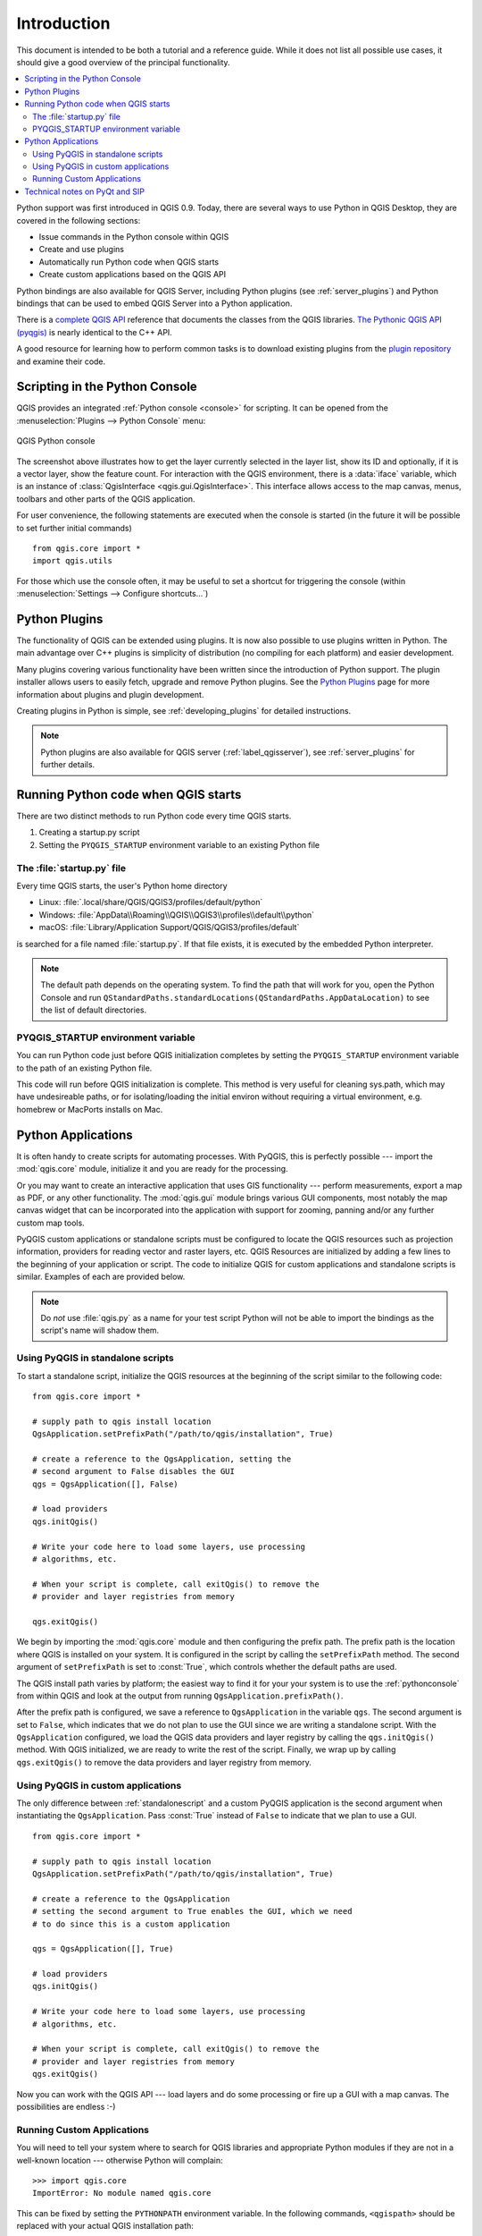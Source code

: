.. only:: html

   |updatedisclaimer|

.. _introduction:

************
Introduction
************

This document is intended to be both a tutorial and a reference
guide. While it does not list all possible use cases, it should
give a good overview of the principal functionality.

.. contents::
   :local:

Python support was first introduced in QGIS 0.9.
Today, there are several ways to use Python in QGIS Desktop, they
are covered in the following sections:

* Issue commands in the Python console within QGIS
* Create and use plugins
* Automatically run Python code when QGIS starts
* Create custom applications based on the QGIS API

Python bindings are also available for QGIS Server, including
Python plugins (see :ref:`server_plugins`)
and Python bindings that can be used to embed QGIS Server into a
Python application.

.. index:: API

There is a `complete QGIS API <https://qgis.org/api/>`_ reference that
documents the classes from the QGIS libraries. `The Pythonic QGIS API
(pyqgis) <https://qgis.org/pyqgis>`_ is nearly identical to the C++ API.

A good resource for learning how to perform common tasks is to
download existing plugins from the
`plugin repository <https://plugins.qgis.org/>`_ and examine their
code.

.. index::
  pair: Python; Console

.. _pythonconsole:

Scripting in the Python Console
===============================

QGIS provides an integrated :ref:`Python console <console>` for scripting.
It can be opened from the :menuselection:`Plugins --> Python Console` menu:

.. figure:: img/console.png
   :align: center
   :width: 40em

   QGIS Python console

The screenshot above illustrates how to get the layer currently
selected in the layer list, show its ID and optionally, if it is a
vector layer, show the feature count.
For interaction with the QGIS environment, there is a :data:`iface`
variable, which is an instance of :class:`QgisInterface <qgis.gui.QgisInterface>`. This
interface allows access to the map canvas, menus, toolbars and other
parts of the QGIS application. 

For user convenience, the following statements are executed
when the console is started (in the future it will be possible to set
further initial commands)

::

  from qgis.core import *
  import qgis.utils

For those which use the console often, it may be useful to set a
shortcut for triggering the console (within
:menuselection:`Settings --> Configure shortcuts...`)

.. index:: Python; Plugins

Python Plugins
==============

The functionality of QGIS can be extended using plugins.
It is now also possible to use plugins written
in Python. The main advantage over C++ plugins is simplicity of
distribution (no compiling for each platform) and easier
development.

Many plugins covering various functionality have been written since
the introduction of Python support. The plugin installer allows users
to easily fetch, upgrade and remove Python plugins.
See the `Python Plugins <https://plugins.qgis.org/>`_ page for more
information about plugins and plugin development.

Creating plugins in Python is simple, see :ref:`developing_plugins`
for detailed instructions.

.. note::

    Python plugins are also available for QGIS server
    (:ref:`label_qgisserver`), see :ref:`server_plugins` for further
    details.


.. index::
  pair: Python; startup

Running Python code when QGIS starts
====================================

There are two distinct methods to run Python code every time QGIS
starts.

1. Creating a startup.py script

2. Setting the ``PYQGIS_STARTUP`` environment variable to an
   existing Python file

.. index::
  single: Python; startup.py

The :file:`startup.py` file
----------------------------

Every time QGIS starts, the user's Python home directory

* Linux: :file:`.local/share/QGIS/QGIS3/profiles/default/python`
* Windows: :file:`AppData\\Roaming\\QGIS\\QGIS3\\profiles\\default\\python`
* macOS: :file:`Library/Application Support/QGIS/QGIS3/profiles/default`

is searched for a file named :file:`startup.py`. If that file exists, it
is executed by the embedded Python interpreter.

.. note:: The default path depends on the operating system. To find the
  path that will work for you, open the Python Console and run
  ``QStandardPaths.standardLocations(QStandardPaths.AppDataLocation)``
  to see the list of default directories.

.. index::
  pair: Environment; PYQGIS_STARTUP

PYQGIS_STARTUP environment variable
-----------------------------------

You can run Python code just before QGIS initialization completes by
setting the ``PYQGIS_STARTUP`` environment variable to the path of an
existing Python file.

This code will run before QGIS initialization is complete.
This method is very useful for cleaning
sys.path, which may have undesireable paths, or for isolating/loading
the initial environ without requiring a virtual environment, e.g.
homebrew or MacPorts installs on Mac.

.. index::
  pair: Python; Custom applications
  pair: Python; Standalone scripts

.. _pythonapplications:

Python Applications
===================

It is often handy to create  scripts for automating processes.
With PyQGIS, this is perfectly possible --- import
the :mod:`qgis.core` module, initialize it and you are ready for the
processing.

Or you may want to create an interactive application that uses
GIS functionality --- perform measurements, export a map as PDF, or any
other functionality. The :mod:`qgis.gui` module brings various GUI
components, most notably the map canvas widget that can be
incorporated into the application with support for zooming, panning
and/or any further custom map tools.

PyQGIS custom applications or standalone scripts must be configured to
locate the QGIS resources such as projection information, providers
for reading vector and raster layers, etc. QGIS Resources are
initialized by adding a few lines to the beginning of your application
or script. The code to initialize QGIS for custom applications and
standalone scripts is similar. Examples of each are provided
below.

.. note::

     Do *not* use :file:`qgis.py` as a name for your test script
     Python will not be able to import the bindings as the script's
     name will shadow them.

.. _standalonescript:

Using PyQGIS in standalone scripts
----------------------------------

To start a standalone script, initialize the QGIS resources at the
beginning of the script similar to the following code:

::

  from qgis.core import *

  # supply path to qgis install location
  QgsApplication.setPrefixPath("/path/to/qgis/installation", True)

  # create a reference to the QgsApplication, setting the
  # second argument to False disables the GUI
  qgs = QgsApplication([], False)

  # load providers
  qgs.initQgis()

  # Write your code here to load some layers, use processing
  # algorithms, etc.

  # When your script is complete, call exitQgis() to remove the
  # provider and layer registries from memory

  qgs.exitQgis()

We begin by importing the :mod:`qgis.core` module and then configuring
the prefix path. The prefix path is the location where QGIS is
installed on your system. It is configured in the script by calling
the ``setPrefixPath`` method. The second argument of ``setPrefixPath``
is set to :const:`True`, which controls whether the default paths are
used.

The QGIS install path varies by platform; the easiest way to find it
for your your system is to use the :ref:`pythonconsole` from within
QGIS and look at the output from running
``QgsApplication.prefixPath()``.

After the prefix path is configured, we save a reference to
``QgsApplication`` in the variable ``qgs``. The second argument is set
to ``False``, which indicates that we do not plan to use the GUI since
we are writing a standalone script. With the ``QgsApplication``
configured, we load the QGIS data providers and layer registry by
calling the ``qgs.initQgis()`` method. With QGIS initialized, we are
ready to write the rest of the script. Finally, we wrap up by calling
``qgs.exitQgis()`` to remove the data providers and layer registry
from memory.


Using PyQGIS in custom applications
-----------------------------------

The only difference between :ref:`standalonescript` and a custom PyQGIS
application is the second argument when instantiating the ``QgsApplication``.
Pass :const:`True` instead of ``False`` to indicate that we plan to
use a GUI.

::

  from qgis.core import *

  # supply path to qgis install location
  QgsApplication.setPrefixPath("/path/to/qgis/installation", True)

  # create a reference to the QgsApplication
  # setting the second argument to True enables the GUI, which we need
  # to do since this is a custom application

  qgs = QgsApplication([], True)

  # load providers
  qgs.initQgis()

  # Write your code here to load some layers, use processing
  # algorithms, etc.

  # When your script is complete, call exitQgis() to remove the
  # provider and layer registries from memory
  qgs.exitQgis()


Now you can work with the QGIS API --- load layers and do some processing or fire
up a GUI with a map canvas. The possibilities are endless :-)


.. index::
  pair: Custom applications; Running

Running Custom Applications
---------------------------

You will need to tell your system where to search for QGIS libraries and
appropriate Python modules if they are not in a well-known location ---
otherwise Python will complain::

  >>> import qgis.core
  ImportError: No module named qgis.core

This can be fixed by setting the ``PYTHONPATH`` environment variable. In
the following commands, ``<qgispath>`` should be replaced with your actual
QGIS installation path:

* on Linux: :command:`export PYTHONPATH=/<qgispath>/share/qgis/python`
* on Windows: :command:`set PYTHONPATH=c:\\<qgispath>\\python`
* on macOS: :command:`export PYTHONPATH=/<qgispath>/Contents/Resources/python`

The path to the PyQGIS modules is now known, however they depend on
the ``qgis_core`` and ``qgis_gui`` libraries (the Python modules serve
only as wrappers). The path to these libraries is typically unknown
to the operating system, so you get an import error again (the message
might vary depending on the system)::

  >>> import qgis.core
  ImportError: libqgis_core.so.3.2.0: cannot open shared object file:
    No such file or directory

Fix this by adding the directories where the QGIS libraries reside to search
path of the dynamic linker:

* on Linux: :command:`export LD_LIBRARY_PATH=/<qgispath>/lib`
* on Windows: :command:`set PATH=C:\\<qgispath>\\bin;C:\\<qgispath>\\apps\\<qgisrelease>\\bin;%PATH%`
  where ``<qgisrelease>`` should be replaced with the type of release
  you are targeting (eg, ``qgis-ltr``, ``qgis``, ``qgis-dev``)

These commands can be put into a bootstrap script that will take care of
the startup. When deploying custom applications using PyQGIS, there are
usually two possibilities:

* require the user to install QGIS on his platform prior to installing your
  application. The application installer should look for default locations
  of QGIS libraries and allow user to set the path if not found. This
  approach has the advantage of being simpler, however it requires the user
  to do more steps.

* package QGIS together with your application. Releasing the application
  may be more challenging and the package will be larger, but the user will
  be saved from the burden of downloading and installing additional pieces
  of software.

The two deployment models can be mixed - deploy standalone application on
Windows and macOS, for Linux leave the installation of QGIS up to user
and his package manager.

Technical notes on PyQt and SIP
===============================

We've decided for Python as it's one of the most favoured languages for
scripting. PyQGIS bindings in QGIS 3 depend on SIP and PyQt5.
The reason for using SIP instead of more widely used SWIG is that the
QGIS code depends on Qt libraries. Python bindings for Qt (PyQt) are
also done using SIP and this allows seamless integration of PyQGIS with
PyQt.

.. Substitutions definitions - AVOID EDITING PAST THIS LINE
   This will be automatically updated by the find_set_subst.py script.
   If you need to create a new substitution manually,
   please add it also to the substitutions.txt file in the
   source folder.

.. |updatedisclaimer| replace:: :disclaimer:`Docs in progress for 'QGIS testing'. Visit https://docs.qgis.org/3.4 for QGIS 3.4 docs and translations.`
